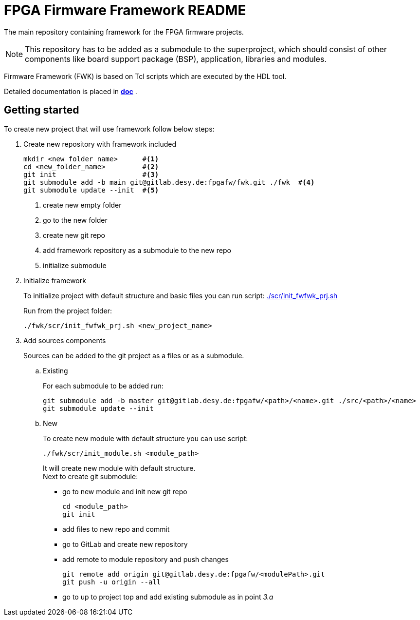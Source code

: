 [#README]
= FPGA Firmware Framework README
ifndef::env-site[]
:maindocumentationlink: link:./doc/main.adoc[doc]
endif::env-site[]
ifdef::env-site[]
:maindocumentationlink: xref:fwk:ROOT:index.adoc[doc]
endif::env-site[]


The main repository containing framework for the FPGA firmware projects.

NOTE: This repository has to be added as a submodule to the superproject,
which should consist of other components like board support package
(BSP), application, libraries and modules.

Firmware Framework (FWK) is based on Tcl scripts which are executed by the HDL tool.

Detailed documentation is placed in  **{maindocumentationlink}** .

== Getting started

To create new project that will use framework follow below steps:

. Create new repository with framework included
+
[source,shell]
----
mkdir <new_folder_name>      #<1>
cd <new_folder_name>         #<2>
git init                     #<3>
git submodule add -b main git@gitlab.desy.de:fpgafw/fwk.git ./fwk  #<4>
git submodule update --init  #<5>
----
<1> create new empty folder
<2> go to the new folder
<3> create new git repo
<4> add framework repository as a submodule to the new repo
<5> initialize submodule
+
. Initialize framework
+
To initialize project with default structure and basic files you can run script: link:./scr/init_fwfwk_prj.sh[]
+
Run from the project folder:
+
[source,shel]
----
./fwk/scr/init_fwfwk_prj.sh <new_project_name>
----
+
. Add sources components
+
Sources can be added to the git project as a files or as a submodule.
+
.. Existing
+
For each submodule to be added run:
+
[source,shell]
----
git submodule add -b master git@gitlab.desy.de:fpgafw/<path>/<name>.git ./src/<path>/<name>
git submodule update --init
----
+
.. New
+
To create new module with default structure you can use script:
+
[source,shell]
----
./fwk/scr/init_module.sh <module_path>
----
+
It will create new module with default structure. +
Next to create git submodule:
+
* go to new module and init new git repo
+
 cd <module_path>
 git init
+
* add files to new repo and commit
* go to GitLab and create new repository
* add remote to module repository and push changes
+
 git remote add origin git@gitlab.desy.de:fpgafw/<modulePath>.git
 git push -u origin --all
+
* go to up to project top and add existing submodule as in point _3.a_
